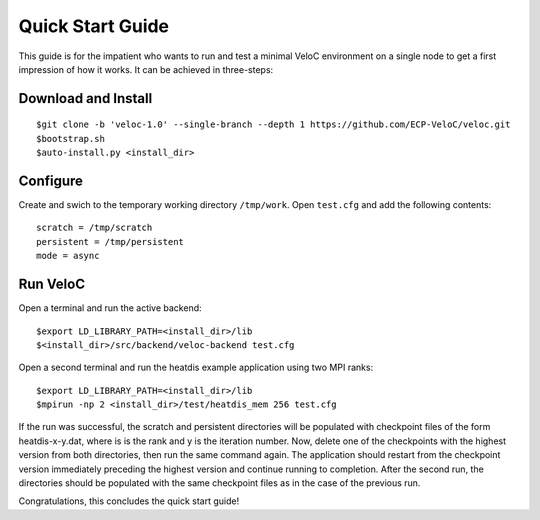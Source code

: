 Quick Start Guide
=================

This guide is for the impatient who wants to run and test a minimal
VeloC environment on a single node to get a first impression of how
it works. It can be achieved in three-steps:

Download and Install
--------------------

::

    $git clone -b 'veloc-1.0' --single-branch --depth 1 https://github.com/ECP-VeloC/veloc.git
    $bootstrap.sh
    $auto-install.py <install_dir>

Configure
---------

Create and swich to the temporary working directory ``/tmp/work``.
Open ``test.cfg`` and add the following contents:

::

    scratch = /tmp/scratch
    persistent = /tmp/persistent
    mode = async

Run VeloC
---------

Open a terminal and run the active backend:

::

    $export LD_LIBRARY_PATH=<install_dir>/lib
    $<install_dir>/src/backend/veloc-backend test.cfg

Open a second terminal and run the heatdis example application using two MPI ranks:

::

    $export LD_LIBRARY_PATH=<install_dir>/lib
    $mpirun -np 2 <install_dir>/test/heatdis_mem 256 test.cfg

If the run was successful, the scratch and persistent directories will be populated 
with checkpoint files of the form heatdis-x-y.dat, where is is the rank and y is
the iteration number. Now, delete one of the checkpoints with the highest version
from both directories, then run the same command again. The application should
restart from the checkpoint version immediately preceding the highest version and
continue running to completion. After the second run, the directories should be
populated with the same checkpoint files as in the case of the previous run.

Congratulations, this concludes the quick start guide!
